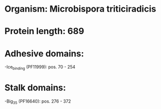 * Organism: Microbispora triticiradicis
* Protein length: 689
* Adhesive domains:
-Ice_binding (PF11999): pos. 70 - 254
* Stalk domains:
-Big_3_5 (PF16640): pos. 276 - 372

